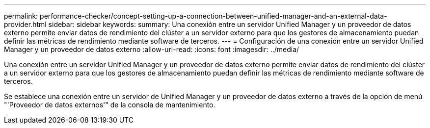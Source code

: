 ---
permalink: performance-checker/concept-setting-up-a-connection-between-unified-manager-and-an-external-data-provider.html 
sidebar: sidebar 
keywords:  
summary: Una conexión entre un servidor Unified Manager y un proveedor de datos externo permite enviar datos de rendimiento del clúster a un servidor externo para que los gestores de almacenamiento puedan definir las métricas de rendimiento mediante software de terceros. 
---
= Configuración de una conexión entre un servidor Unified Manager y un proveedor de datos externo
:allow-uri-read: 
:icons: font
:imagesdir: ../media/


[role="lead"]
Una conexión entre un servidor Unified Manager y un proveedor de datos externo permite enviar datos de rendimiento del clúster a un servidor externo para que los gestores de almacenamiento puedan definir las métricas de rendimiento mediante software de terceros.

Se establece una conexión entre un servidor de Unified Manager y un proveedor de datos externo a través de la opción de menú "'Proveedor de datos externos'" de la consola de mantenimiento.
